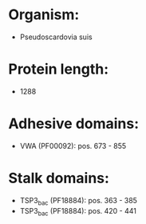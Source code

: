 * Organism:
- Pseudoscardovia suis
* Protein length:
- 1288
* Adhesive domains:
- VWA (PF00092): pos. 673 - 855
* Stalk domains:
- TSP3_bac (PF18884): pos. 363 - 385
- TSP3_bac (PF18884): pos. 420 - 441

